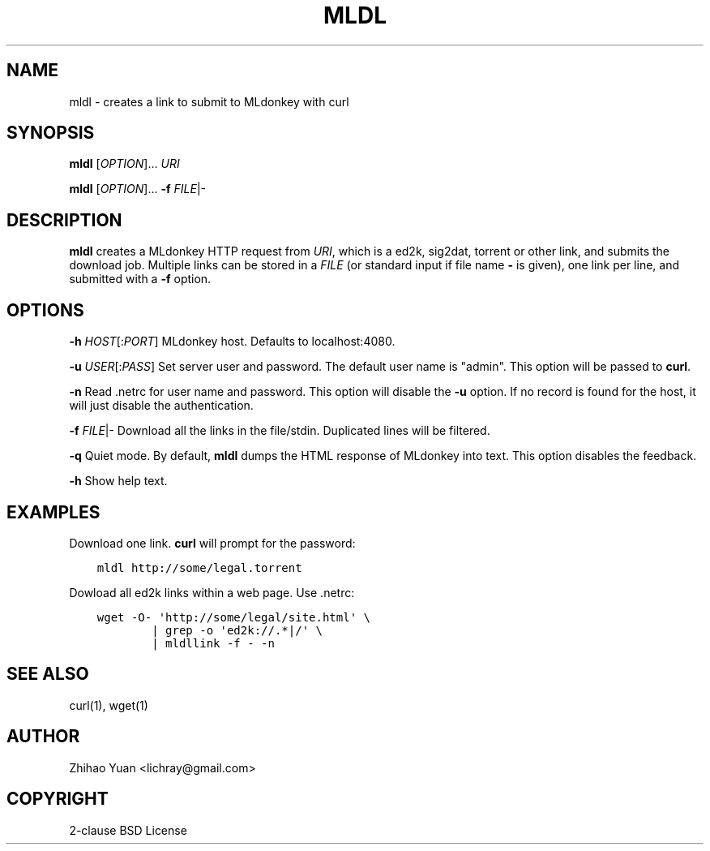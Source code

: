 .\" Man page generated from reStructeredText.
.
.TH MLDL 1 "2011-04-02" "0.1" ""
.SH NAME
mldl \- creates a link to submit to MLdonkey with curl
.
.nr rst2man-indent-level 0
.
.de1 rstReportMargin
\\$1 \\n[an-margin]
level \\n[rst2man-indent-level]
level margin: \\n[rst2man-indent\\n[rst2man-indent-level]]
-
\\n[rst2man-indent0]
\\n[rst2man-indent1]
\\n[rst2man-indent2]
..
.de1 INDENT
.\" .rstReportMargin pre:
. RS \\$1
. nr rst2man-indent\\n[rst2man-indent-level] \\n[an-margin]
. nr rst2man-indent-level +1
.\" .rstReportMargin post:
..
.de UNINDENT
. RE
.\" indent \\n[an-margin]
.\" old: \\n[rst2man-indent\\n[rst2man-indent-level]]
.nr rst2man-indent-level -1
.\" new: \\n[rst2man-indent\\n[rst2man-indent-level]]
.in \\n[rst2man-indent\\n[rst2man-indent-level]]u
..
.SH SYNOPSIS
.sp
\fBmldl\fP [\fIOPTION\fP]... \fIURI\fP
.sp
\fBmldl\fP [\fIOPTION\fP]... \fB\-f\fP \fIFILE\fP|\-
.SH DESCRIPTION
.sp
\fBmldl\fP creates a MLdonkey HTTP request from \fIURI\fP, which is a ed2k, sig2dat, torrent or other link, and submits the download job. Multiple links can be stored in a \fIFILE\fP (or standard input if file name \fB\-\fP is given), one link per line, and submitted with a \fB\-f\fP option.
.SH OPTIONS
.sp
\fB\-h\fP \fIHOST\fP[:\fIPORT\fP]  MLdonkey host. Defaults to localhost:4080.
.sp
\fB\-u\fP \fIUSER\fP[:\fIPASS\fP]  Set server user and password. The default user name is "admin". This option will be passed to \fBcurl\fP.
.sp
\fB\-n\fP  Read .netrc for user name and password. This option will disable the \fB\-u\fP option. If no record is found for the host, it will just disable the authentication.
.sp
\fB\-f\fP \fIFILE\fP|\-  Download all the links in the file/stdin. Duplicated lines will be filtered.
.sp
\fB\-q\fP  Quiet mode. By default, \fBmldl\fP dumps the HTML response of MLdonkey into text. This option disables the feedback.
.sp
\fB\-h\fP  Show help text.
.SH EXAMPLES
.sp
Download one link. \fBcurl\fP will prompt for the password:
.INDENT 0.0
.INDENT 3.5
.sp
.nf
.ft C
mldl http://some/legal.torrent
.ft P
.fi
.UNINDENT
.UNINDENT
.sp
Dowload all ed2k links within a web page. Use .netrc:
.INDENT 0.0
.INDENT 3.5
.sp
.nf
.ft C
wget \-O\- \(aqhttp://some/legal/site.html\(aq \e
        | grep \-o \(aqed2k://.*|/\(aq \e
        | mldllink \-f \- \-n
.ft P
.fi
.UNINDENT
.UNINDENT
.SH SEE ALSO
.sp
curl(1), wget(1)
.SH AUTHOR
Zhihao Yuan <lichray@gmail.com>
.SH COPYRIGHT
2-clause BSD License
.\" Generated by docutils manpage writer.
.\" 
.
